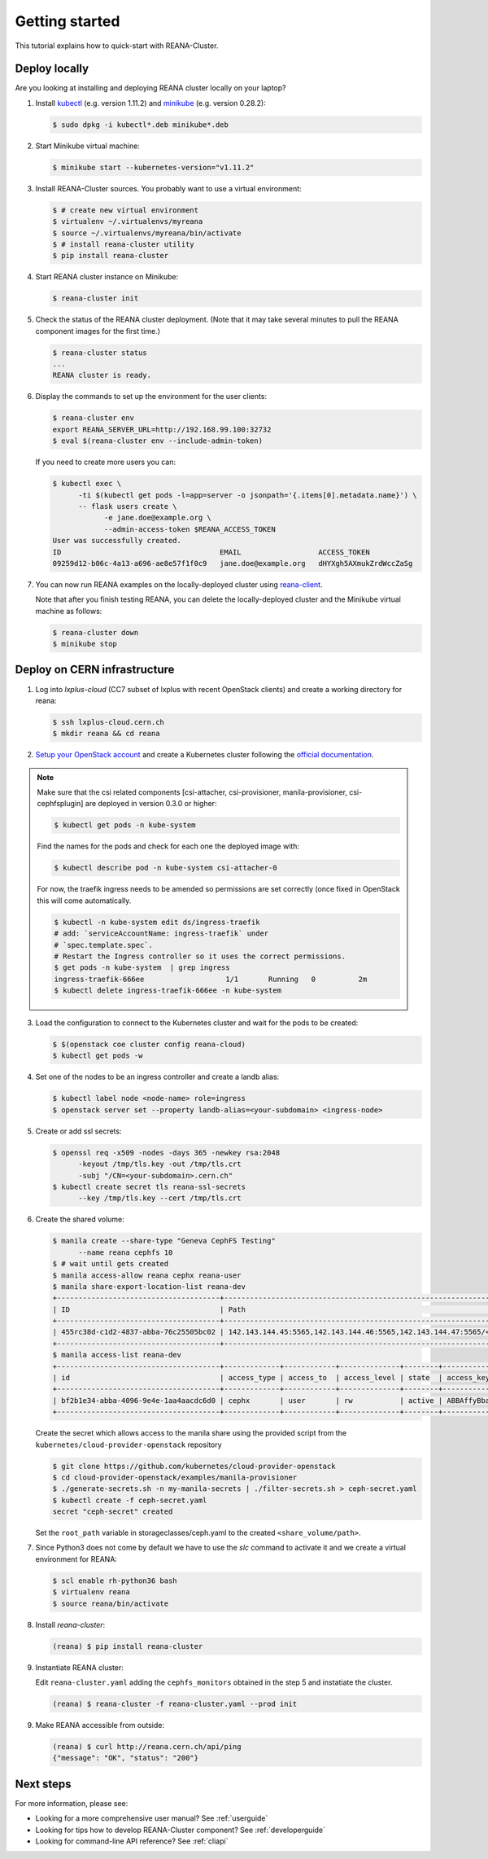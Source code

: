 .. _gettingstarted:

Getting started
===============

This tutorial explains how to quick-start with REANA-Cluster.

Deploy locally
--------------

Are you looking at installing and deploying REANA cluster locally on your laptop?

1. Install `kubectl <https://kubernetes.io/docs/tasks/tools/install-kubectl/>`_
   (e.g. version 1.11.2) and `minikube
   <https://kubernetes.io/docs/tasks/tools/install-minikube/>`_ (e.g. version
   0.28.2):

   .. code-block:: console

      $ sudo dpkg -i kubectl*.deb minikube*.deb

2. Start Minikube virtual machine:

   .. code-block:: console

      $ minikube start --kubernetes-version="v1.11.2"

3. Install REANA-Cluster sources. You probably want to use a virtual environment:

   .. code-block:: console

      $ # create new virtual environment
      $ virtualenv ~/.virtualenvs/myreana
      $ source ~/.virtualenvs/myreana/bin/activate
      $ # install reana-cluster utility
      $ pip install reana-cluster

4. Start REANA cluster instance on Minikube:

   .. code-block:: console

      $ reana-cluster init

5. Check the status of the REANA cluster deployment. (Note that it may take
   several minutes to pull the REANA component images for the first time.)

   .. code-block:: console

      $ reana-cluster status
      ...
      REANA cluster is ready.

6. Display the commands to set up the environment for the user clients:

   .. code-block:: console

      $ reana-cluster env
      export REANA_SERVER_URL=http://192.168.99.100:32732
      $ eval $(reana-cluster env --include-admin-token)

   If you need to create more users you can:

   .. code-block:: console

      $ kubectl exec \
            -ti $(kubectl get pods -l=app=server -o jsonpath='{.items[0].metadata.name}') \
            -- flask users create \
                  -e jane.doe@example.org \
                  --admin-access-token $REANA_ACCESS_TOKEN
      User was successfully created.
      ID                                     EMAIL                  ACCESS_TOKEN
      09259d12-b06c-4a13-a696-ae8e57f1f0c9   jane.doe@example.org   dHYXgh5AXmukZrdWccZaSg



7. You can now run REANA examples on the locally-deployed cluster using
   `reana-client <https://reana-client.readthedocs.io/>`_.

   Note that after you finish testing REANA, you can delete the locally-deployed
   cluster and the Minikube virtual machine as follows:

   .. code-block:: console

      $ reana-cluster down
      $ minikube stop

Deploy on CERN infrastructure
-----------------------------

1. Log into `lxplus-cloud`
   (CC7 subset of lxplus with recent OpenStack clients) and create a working
   directory for reana:

   .. code-block:: console

      $ ssh lxplus-cloud.cern.ch
      $ mkdir reana && cd reana

2. `Setup your OpenStack account <https://clouddocs.web.cern.ch/clouddocs/tutorial/create_your_openstack_profile.html>`_
   and create a Kubernetes cluster following the
   `official documentation <https://clouddocs.web.cern.ch/clouddocs/containers/quickstart.html#kubernetes>`_.

.. note::

   Make sure that the csi related components [csi-attacher, csi-provisioner, manila-provisioner, csi-cephfsplugin]
   are deployed in version 0.3.0 or higher:

   .. code-block:: console

      $ kubectl get pods -n kube-system
   
   Find the names for the pods and check for each one the deployed image with:

   .. code-block:: console

      $ kubectl describe pod -n kube-system csi-attacher-0

   For now, the traefik ingress needs to be amended so permissions are set
   correctly (once fixed in OpenStack this will come automatically.

   .. code-block:: console

      $ kubectl -n kube-system edit ds/ingress-traefik
      # add: `serviceAccountName: ingress-traefik` under
      # `spec.template.spec`.
      # Restart the Ingress controller so it uses the correct permissions.
      $ get pods -n kube-system  | grep ingress
      ingress-traefik-666ee                   1/1       Running   0          2m
      $ kubectl delete ingress-traefik-666ee -n kube-system


3. Load the configuration to connect to the Kubernetes cluster and wait for
   the pods to be created:

   .. code-block:: console

      $ $(openstack coe cluster config reana-cloud)
      $ kubectl get pods -w

4. Set one of the nodes to be an ingress controller
   and create a landb alias:

   .. code-block:: console

      $ kubectl label node <node-name> role=ingress
      $ openstack server set --property landb-alias=<your-subdomain> <ingress-node>

5. Create or add ssl secrets:

   .. code-block:: console

      $ openssl req -x509 -nodes -days 365 -newkey rsa:2048
            -keyout /tmp/tls.key -out /tmp/tls.crt
            -subj "/CN=<your-subdomain>.cern.ch"
      $ kubectl create secret tls reana-ssl-secrets
            --key /tmp/tls.key --cert /tmp/tls.crt
6. Create the shared volume:

   .. code-block:: console

      $ manila create --share-type "Geneva CephFS Testing"
            --name reana cephfs 10
      $ # wait until gets created
      $ manila access-allow reana cephx reana-user
      $ manila share-export-location-list reana-dev
      +--------------------------------------+------------------------------------------------------------------------------------------------------------------+-----------+
      | ID                                   | Path                                                                                                             | Preferred |
      +--------------------------------------+------------------------------------------------------------------------------------------------------------------+-----------+
      | 455rc38d-c1d2-4837-abba-76c25505bc02 | 142.143.144.45:5565,142.143.144.46:5565,142.143.144.47:5565/<shared_volume/path>                                 | False     |
      +--------------------------------------+------------------------------------------------------------------------------------------------------------------+-----------+
      $ manila access-list reana-dev
      +--------------------------------------+-------------+------------+--------------+--------+------------------------------------------+----------------------------+----------------------------+
      | id                                   | access_type | access_to  | access_level | state  | access_key                               | created_at                 | updated_at                 |
      +--------------------------------------+-------------+------------+--------------+--------+------------------------------------------+----------------------------+----------------------------+
      | bf2b1e34-abba-4096-9e4e-1aa4aacdc6d0 | cephx       | user       | rw           | active | ABBAffyBbad7fdsaAfepl4MFKabbse2/UFOR1A== | 2018-06-12T22:22:15.000000 | 2018-06-12T22:22:17.000000 |
      +--------------------------------------+-------------+------------+--------------+--------+------------------------------------------+----------------------------+----------------------------+

   Create the secret which allows access to the manila share using the provided script
   from the ``kubernetes/cloud-provider-openstack`` repository

   .. code-block:: console

      $ git clone https://github.com/kubernetes/cloud-provider-openstack
      $ cd cloud-provider-openstack/examples/manila-provisioner
      $ ./generate-secrets.sh -n my-manila-secrets | ./filter-secrets.sh > ceph-secret.yaml
      $ kubectl create -f ceph-secret.yaml
      secret "ceph-secret" created

   Set the ``root_path`` variable in storageclasses/ceph.yaml
   to the created ``<share_volume/path>``.

7. Since Python3 does not come by default we have to use the `slc` command to
   activate it and we create a virtual environment for REANA:

   .. code-block:: console

      $ scl enable rh-python36 bash
      $ virtualenv reana
      $ source reana/bin/activate

8. Install `reana-cluster`:

   .. code-block:: console

      (reana) $ pip install reana-cluster

9. Instantiate REANA cluster:

   Edit ``reana-cluster.yaml`` adding the ``cephfs_monitors`` obtained
   in the step 5 and instatiate the cluster.

   .. code-block:: console

      (reana) $ reana-cluster -f reana-cluster.yaml --prod init

9. Make REANA accessible from outside:

   .. code-block:: console

      (reana) $ curl http://reana.cern.ch/api/ping
      {"message": "OK", "status": "200"}


Next steps
----------

For more information, please see:

- Looking for a more comprehensive user manual? See :ref:`userguide`
- Looking for tips how to develop REANA-Cluster component? See :ref:`developerguide`
- Looking for command-line API reference? See :ref:`cliapi`

